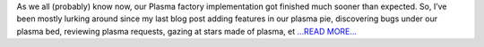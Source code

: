 .. title: GG Phase-1
.. slug:
.. date: 2018-06-12 18:30:00 
.. tags: PlasmaPy
.. author: Ritiek Malhotra
.. link: https://ritiek.github.io/posts/2018/06/blog-post-3/
.. description:
.. category: gsoc2018

As we all (probably) know now, our Plasma factory implementation got finished much
sooner than expected. So, I’ve been mostly lurking around since my last blog post
adding features in our plasma pie, discovering bugs under our plasma bed, reviewing
plasma requests, gazing at stars made of plasma, et `...READ MORE... <https://ritiek.github.io/posts/2018/06/blog-post-3/>`__

